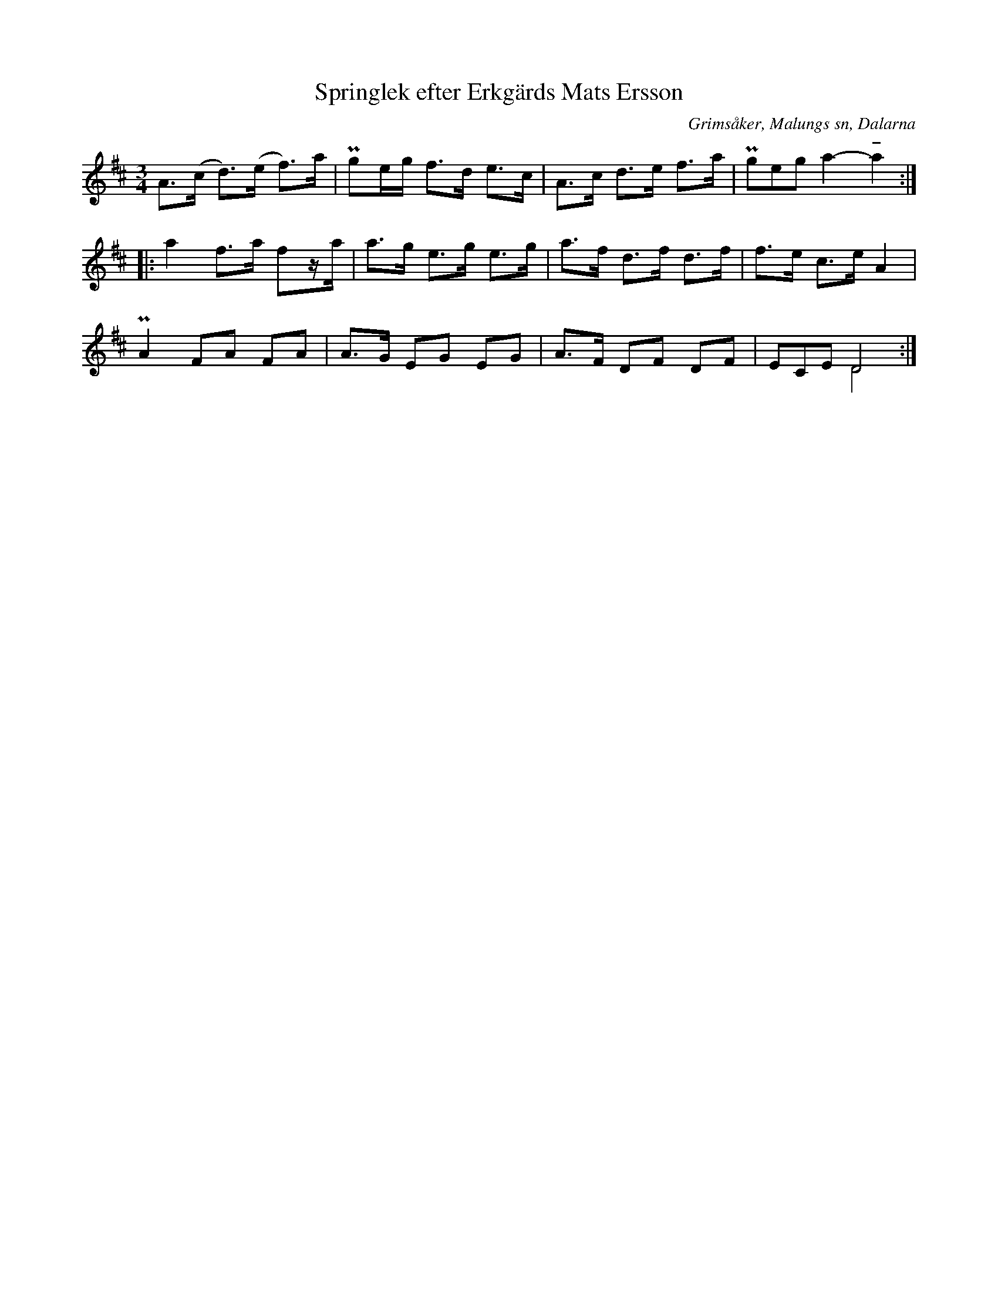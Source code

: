 %%abc-charset utf-8

X:297
T:Springlek efter Erkgärds Mats Ersson
B:EÖ, nr 297
S:efter Erkgärds Mats Ersson
R:Springlek
O:Grimsåker, Malungs sn, Dalarna
Z:Nils L
N:I en annan renskrift av EÖ används taktartsbeteckningen 1/2 + 2/4 och EÖ har antecknad "Norska, Jösshärspolska, Malungslek".
L:1/8
M:3/4
U:t=tenuto
%%tuplets 0 0 1
K:D
A>(c d>)(e f>)a | Pge/g/ f>d e>c | A>c d>e f>a | (3Pgeg a2- ta2 ::
a2 f>a fz/a/ | a>g e>g e>g | a>f d>f d>f | f>e c>e A2 |
PA2 FA FA | A>G EG EG | A>F DF DF | (3ECE D4 & x2 D4 :|

